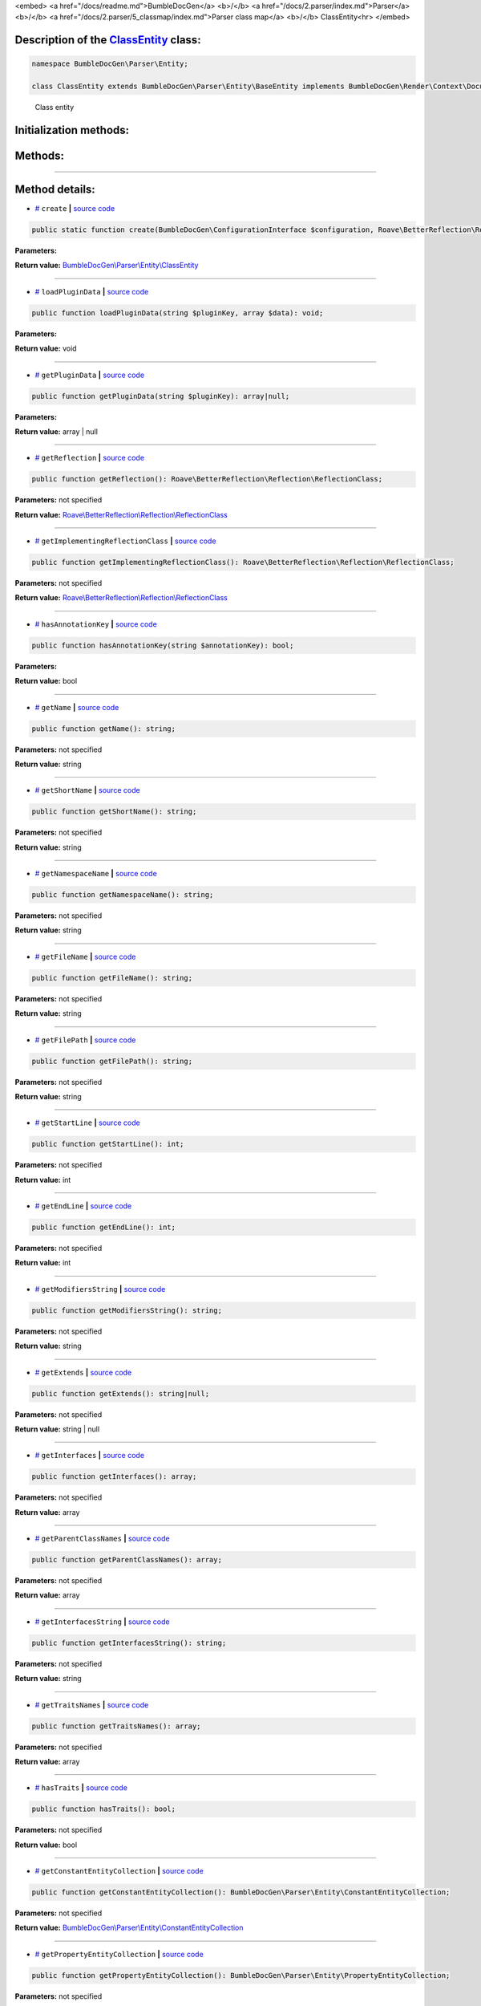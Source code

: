 <embed> <a href="/docs/readme.md">BumbleDocGen</a> <b>/</b> <a href="/docs/2.parser/index.md">Parser</a> <b>/</b> <a href="/docs/2.parser/5_classmap/index.md">Parser class map</a> <b>/</b> ClassEntity<hr> </embed>

Description of the `ClassEntity </BumbleDocGen/Parser/Entity/ClassEntity.php>`_ class:
-----------------------






.. code-block:: php

    namespace BumbleDocGen\Parser\Entity;

    class ClassEntity extends BumbleDocGen\Parser\Entity\BaseEntity implements BumbleDocGen\Render\Context\DocumentTransformableEntityInterface


..

        Class entity





Initialization methods:
-----------------------



.. raw:: html

  <ol>
                <li><a href="#mcreate">create</a> </li>
        </ol>

Methods:
-----------------------



.. raw:: html

  <ol>
                <li><a href="#mloadplugindata">loadPluginData</a> </li>
                <li><a href="#mgetplugindata">getPluginData</a> </li>
                <li><a href="#mgetreflection">getReflection</a> </li>
                <li><a href="#mgetimplementingreflectionclass">getImplementingReflectionClass</a> </li>
                <li><a href="#mhasannotationkey">hasAnnotationKey</a> </li>
                <li><a href="#mgetname">getName</a> </li>
                <li><a href="#mgetshortname">getShortName</a> </li>
                <li><a href="#mgetnamespacename">getNamespaceName</a> </li>
                <li><a href="#mgetfilename">getFileName</a> </li>
                <li><a href="#mgetfilepath">getFilePath</a> </li>
                <li><a href="#mgetstartline">getStartLine</a> </li>
                <li><a href="#mgetendline">getEndLine</a> </li>
                <li><a href="#mgetmodifiersstring">getModifiersString</a> </li>
                <li><a href="#mgetextends">getExtends</a> </li>
                <li><a href="#mgetinterfaces">getInterfaces</a> </li>
                <li><a href="#mgetparentclassnames">getParentClassNames</a> </li>
                <li><a href="#mgetinterfacesstring">getInterfacesString</a> </li>
                <li><a href="#mgettraitsnames">getTraitsNames</a> </li>
                <li><a href="#mhastraits">hasTraits</a> </li>
                <li><a href="#mgetconstantentitycollection">getConstantEntityCollection</a> </li>
                <li><a href="#mgetpropertyentitycollection">getPropertyEntityCollection</a> </li>
                <li><a href="#mgetmethodentitycollection">getMethodEntityCollection</a> </li>
                <li><a href="#mgetdescription">getDescription</a> </li>
                <li><a href="#misenum">isEnum</a> </li>
        </ol>










--------------------




Method details:
-----------------------



.. _mcreate:

* `# <mcreate_>`_  ``create``   **|** `source code </BumbleDocGen/Parser/Entity/ClassEntity.php#L30>`_
.. code-block:: php

        public static function create(BumbleDocGen\ConfigurationInterface $configuration, Roave\BetterReflection\Reflector\Reflector $reflector, Roave\BetterReflection\Reflection\ReflectionClass $reflectionClass, BumbleDocGen\Parser\AttributeParser $attributeParser, bool $reloadCache = false): BumbleDocGen\Parser\Entity\ClassEntity;




**Parameters:**

.. raw:: html

    <table>
    <thead>
    <tr>
        <th>Name</th>
        <th>Type</th>
        <th>Description</th>
    </tr>
    </thead>
    <tbody>
            <tr>
            <td>$configuration</td>
            <td><a href='/BumbleDocGen/ConfigurationInterface.php'>BumbleDocGen\ConfigurationInterface</a></td>
            <td>-</td>
        </tr>
            <tr>
            <td>$reflector</td>
            <td><a href='/vendor/roave/better-reflection/src/Reflector/Reflector.php'>Roave\BetterReflection\Reflector\Reflector</a></td>
            <td>-</td>
        </tr>
            <tr>
            <td>$reflectionClass</td>
            <td><a href='/vendor/roave/better-reflection/src/Reflection/ReflectionClass.php'>Roave\BetterReflection\Reflection\ReflectionClass</a></td>
            <td>-</td>
        </tr>
            <tr>
            <td>$attributeParser</td>
            <td><a href='/BumbleDocGen/Parser/AttributeParser.php'>BumbleDocGen\Parser\AttributeParser</a></td>
            <td>-</td>
        </tr>
            <tr>
            <td>$reloadCache</td>
            <td>bool</td>
            <td>-</td>
        </tr>
        </tbody>
    </table>


**Return value:** `BumbleDocGen\\Parser\\Entity\\ClassEntity </BumbleDocGen/Parser/Entity/ClassEntity\.php>`_

________

.. _mloadplugindata:

* `# <mloadplugindata_>`_  ``loadPluginData``   **|** `source code </BumbleDocGen/Parser/Entity/ClassEntity.php#L88>`_
.. code-block:: php

        public function loadPluginData(string $pluginKey, array $data): void;




**Parameters:**

.. raw:: html

    <table>
    <thead>
    <tr>
        <th>Name</th>
        <th>Type</th>
        <th>Description</th>
    </tr>
    </thead>
    <tbody>
            <tr>
            <td>$pluginKey</td>
            <td>string</td>
            <td>-</td>
        </tr>
            <tr>
            <td>$data</td>
            <td>array</td>
            <td>-</td>
        </tr>
        </tbody>
    </table>


**Return value:** void

________

.. _mgetplugindata:

* `# <mgetplugindata_>`_  ``getPluginData``   **|** `source code </BumbleDocGen/Parser/Entity/ClassEntity.php#L93>`_
.. code-block:: php

        public function getPluginData(string $pluginKey): array|null;




**Parameters:**

.. raw:: html

    <table>
    <thead>
    <tr>
        <th>Name</th>
        <th>Type</th>
        <th>Description</th>
    </tr>
    </thead>
    <tbody>
            <tr>
            <td>$pluginKey</td>
            <td>string</td>
            <td>-</td>
        </tr>
        </tbody>
    </table>


**Return value:** array | null

________

.. _mgetreflection:

* `# <mgetreflection_>`_  ``getReflection``   **|** `source code </BumbleDocGen/Parser/Entity/ClassEntity.php#L98>`_
.. code-block:: php

        public function getReflection(): Roave\BetterReflection\Reflection\ReflectionClass;




**Parameters:** not specified


**Return value:** `Roave\\BetterReflection\\Reflection\\ReflectionClass </vendor/roave/better-reflection/src/Reflection/ReflectionClass\.php>`_

________

.. _mgetimplementingreflectionclass:

* `# <mgetimplementingreflectionclass_>`_  ``getImplementingReflectionClass``   **|** `source code </BumbleDocGen/Parser/Entity/ClassEntity.php#L103>`_
.. code-block:: php

        public function getImplementingReflectionClass(): Roave\BetterReflection\Reflection\ReflectionClass;




**Parameters:** not specified


**Return value:** `Roave\\BetterReflection\\Reflection\\ReflectionClass </vendor/roave/better-reflection/src/Reflection/ReflectionClass\.php>`_

________

.. _mhasannotationkey:

* `# <mhasannotationkey_>`_  ``hasAnnotationKey``   **|** `source code </BumbleDocGen/Parser/Entity/ClassEntity.php#L108>`_
.. code-block:: php

        public function hasAnnotationKey(string $annotationKey): bool;




**Parameters:**

.. raw:: html

    <table>
    <thead>
    <tr>
        <th>Name</th>
        <th>Type</th>
        <th>Description</th>
    </tr>
    </thead>
    <tbody>
            <tr>
            <td>$annotationKey</td>
            <td>string</td>
            <td>-</td>
        </tr>
        </tbody>
    </table>


**Return value:** bool

________

.. _mgetname:

* `# <mgetname_>`_  ``getName``   **|** `source code </BumbleDocGen/Parser/Entity/ClassEntity.php#L113>`_
.. code-block:: php

        public function getName(): string;




**Parameters:** not specified


**Return value:** string

________

.. _mgetshortname:

* `# <mgetshortname_>`_  ``getShortName``   **|** `source code </BumbleDocGen/Parser/Entity/ClassEntity.php#L118>`_
.. code-block:: php

        public function getShortName(): string;




**Parameters:** not specified


**Return value:** string

________

.. _mgetnamespacename:

* `# <mgetnamespacename_>`_  ``getNamespaceName``   **|** `source code </BumbleDocGen/Parser/Entity/ClassEntity.php#L123>`_
.. code-block:: php

        public function getNamespaceName(): string;




**Parameters:** not specified


**Return value:** string

________

.. _mgetfilename:

* `# <mgetfilename_>`_  ``getFileName``   **|** `source code </BumbleDocGen/Parser/Entity/ClassEntity.php#L128>`_
.. code-block:: php

        public function getFileName(): string;




**Parameters:** not specified


**Return value:** string

________

.. _mgetfilepath:

* `# <mgetfilepath_>`_  ``getFilePath``   **|** `source code </BumbleDocGen/Parser/Entity/ClassEntity.php#L133>`_
.. code-block:: php

        public function getFilePath(): string;




**Parameters:** not specified


**Return value:** string

________

.. _mgetstartline:

* `# <mgetstartline_>`_  ``getStartLine``   **|** `source code </BumbleDocGen/Parser/Entity/ClassEntity.php#L139>`_
.. code-block:: php

        public function getStartLine(): int;




**Parameters:** not specified


**Return value:** int

________

.. _mgetendline:

* `# <mgetendline_>`_  ``getEndLine``   **|** `source code </BumbleDocGen/Parser/Entity/ClassEntity.php#L144>`_
.. code-block:: php

        public function getEndLine(): int;




**Parameters:** not specified


**Return value:** int

________

.. _mgetmodifiersstring:

* `# <mgetmodifiersstring_>`_  ``getModifiersString``   **|** `source code </BumbleDocGen/Parser/Entity/ClassEntity.php#L149>`_
.. code-block:: php

        public function getModifiersString(): string;




**Parameters:** not specified


**Return value:** string

________

.. _mgetextends:

* `# <mgetextends_>`_  ``getExtends``   **|** `source code </BumbleDocGen/Parser/Entity/ClassEntity.php#L176>`_
.. code-block:: php

        public function getExtends(): string|null;




**Parameters:** not specified


**Return value:** string | null

________

.. _mgetinterfaces:

* `# <mgetinterfaces_>`_  ``getInterfaces``   **|** `source code </BumbleDocGen/Parser/Entity/ClassEntity.php#L190>`_
.. code-block:: php

        public function getInterfaces(): array;




**Parameters:** not specified


**Return value:** array

________

.. _mgetparentclassnames:

* `# <mgetparentclassnames_>`_  ``getParentClassNames``   **|** `source code </BumbleDocGen/Parser/Entity/ClassEntity.php#L203>`_
.. code-block:: php

        public function getParentClassNames(): array;




**Parameters:** not specified


**Return value:** array

________

.. _mgetinterfacesstring:

* `# <mgetinterfacesstring_>`_  ``getInterfacesString``   **|** `source code </BumbleDocGen/Parser/Entity/ClassEntity.php#L217>`_
.. code-block:: php

        public function getInterfacesString(): string;




**Parameters:** not specified


**Return value:** string

________

.. _mgettraitsnames:

* `# <mgettraitsnames_>`_  ``getTraitsNames``   **|** `source code </BumbleDocGen/Parser/Entity/ClassEntity.php#L222>`_
.. code-block:: php

        public function getTraitsNames(): array;




**Parameters:** not specified


**Return value:** array

________

.. _mhastraits:

* `# <mhastraits_>`_  ``hasTraits``   **|** `source code </BumbleDocGen/Parser/Entity/ClassEntity.php#L232>`_
.. code-block:: php

        public function hasTraits(): bool;




**Parameters:** not specified


**Return value:** bool

________

.. _mgetconstantentitycollection:

* `# <mgetconstantentitycollection_>`_  ``getConstantEntityCollection``   **|** `source code </BumbleDocGen/Parser/Entity/ClassEntity.php#L237>`_
.. code-block:: php

        public function getConstantEntityCollection(): BumbleDocGen\Parser\Entity\ConstantEntityCollection;




**Parameters:** not specified


**Return value:** `BumbleDocGen\\Parser\\Entity\\ConstantEntityCollection </BumbleDocGen/Parser/Entity/ConstantEntityCollection\.php>`_

________

.. _mgetpropertyentitycollection:

* `# <mgetpropertyentitycollection_>`_  ``getPropertyEntityCollection``   **|** `source code </BumbleDocGen/Parser/Entity/ClassEntity.php#L251>`_
.. code-block:: php

        public function getPropertyEntityCollection(): BumbleDocGen\Parser\Entity\PropertyEntityCollection;




**Parameters:** not specified


**Return value:** `BumbleDocGen\\Parser\\Entity\\PropertyEntityCollection </BumbleDocGen/Parser/Entity/PropertyEntityCollection\.php>`_

________

.. _mgetmethodentitycollection:

* `# <mgetmethodentitycollection_>`_  ``getMethodEntityCollection``   **|** `source code </BumbleDocGen/Parser/Entity/ClassEntity.php#L265>`_
.. code-block:: php

        public function getMethodEntityCollection(): BumbleDocGen\Parser\Entity\MethodEntityCollection;




**Parameters:** not specified


**Return value:** `BumbleDocGen\\Parser\\Entity\\MethodEntityCollection </BumbleDocGen/Parser/Entity/MethodEntityCollection\.php>`_

________

.. _mgetdescription:

* `# <mgetdescription_>`_  ``getDescription``   **|** `source code </BumbleDocGen/Parser/Entity/ClassEntity.php#L279>`_
.. code-block:: php

        public function getDescription(): string;




**Parameters:** not specified


**Return value:** string

________

.. _misenum:

* `# <misenum_>`_  ``isEnum``   **|** `source code </BumbleDocGen/Parser/Entity/ClassEntity.php#L285>`_
.. code-block:: php

        public function isEnum(): bool;




**Parameters:** not specified


**Return value:** bool

________


